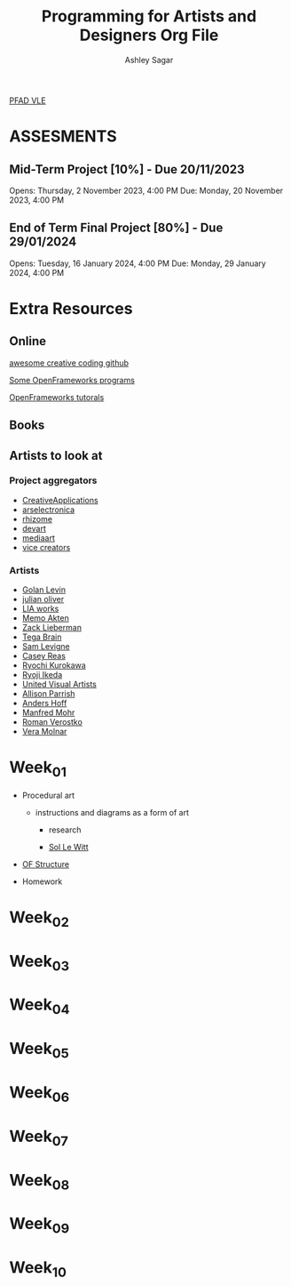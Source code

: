 #+title: Programming for Artists and Designers Org File
#+author: Ashley Sagar

[[https://learn.gold.ac.uk/course/view.php?id=27878][PFAD VLE]]

* ASSESMENTS
** Mid-Term Project [10%] - Due 20/11/2023


Opens: Thursday, 2 November 2023, 4:00 PM
Due: Monday, 20 November 2023, 4:00 PM


** End of Term Final Project [80%] - Due 29/01/2024


Opens: Tuesday, 16 January 2024, 4:00 PM
Due: Monday, 29 January 2024, 4:00 PM



* Extra Resources

** Online
[[https://github.com/terkelg/awesome-creative-coding][awesome creative coding github]]

[[https://junkiyoshi.com/][Some OpenFrameworks programs]]

[[https://youtu.be/dwt2NAd1ZYY?si=9cfn4pcZ8wJT_OaR][OpenFrameworks tutorals]]


** Books



** Artists to look at
*** Project aggregators
- [[https://www.creativeapplications.net/][CreativeApplications]]
- [[https://ars.electronica.art/prix/en/][arselectronica]]
- [[https://rhizome.org/][rhizome]]
- [[https://experiments.withgoogle.com/][devart]]
- [[http://www.mediaartnet.org/][mediaart]]
- [[https://www.vice.com/en/topic/creators][vice creators]]



*** Artists

- [[http://www.flong.com/][Golan Levin]]
- [[https://julianoliver.com/output/][julian oliver]]
- [[https://www.liaworks.com/][LIA works]]
- [[https://www.memo.tv/][Memo Akten]]
- [[http://zach.li/][Zack Lieberman]]
- [[https://tegabrain.com/][Tega Brain]]
- [[https://lav.io/][Sam Levigne]]
- [[https://reas.com/][Casey Reas]]
- [[https://www.ryoichikurokawa.com/][Ryochi Kurokawa]]
- [[https://www.ryojiikeda.com/][Ryoji Ikeda]]
- [[https://www.uva.co.uk/][United Visual Artists]]
- [[https://portfolio.decontextualize.com/][Allison Parrish]]
- [[https://inconvergent.net/][Anders Hoff]]
- [[http://www.emohr.com/][Manfred Mohr]]
- [[http://www.verostko.com/][Roman Verostko]]
- [[http://www.veramolnar.com/][Vera Molnar]]



* Week_01

- Procedural art
  - instructions and diagrams as a form of art

    - research

    - [[https://massmoca.org/sol-lewitt/][Sol Le Witt]]



- [[https://openframeworks.cc/ofBook/chapters/setup_and_project_structure.html][OF Structure]]

- Homework


* Week_02

* Week_03

* Week_04

* Week_05

* Week_06

* Week_07

* Week_08

* Week_09

* Week_10
